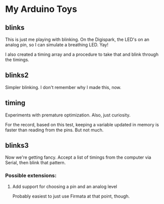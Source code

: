 * My Arduino Toys

** blinks
This is just me playing with blinking. On the Digispark, the LED's on an analog pin, so I can simulate a breathing LED. Yay!

I also created a timing array and a procedure to take that and blink through the timings.

** blinks2
Simpler blinking. I don't remember why I made this, now.

** timing
Experiments with premature optimization. Also, just curiosity.

For the record, based on this test, keeping a variable updated in memory is faster than reading from the pins. But not much.

** blinks3
Now we're getting fancy. Accept a list of timings from the computer via Serial, then blink that pattern.

*** Possible extensions:

**** Add support for choosing a pin and an analog level
Probably easiest to just use Firmata at that point, though.

